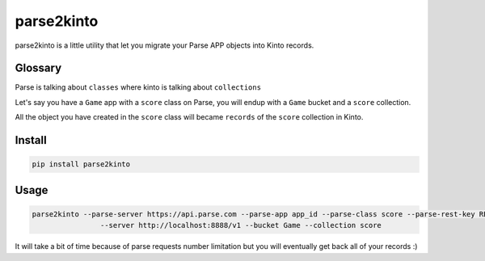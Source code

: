 parse2kinto
===========

parse2kinto is a little utility that let you migrate your Parse APP
objects into Kinto records.


Glossary
--------

Parse is talking about ``classes`` where kinto is talking about ``collections``

Let's say you have a ``Game`` app with a ``score`` class on Parse, you
will endup with a ``Game`` bucket and a ``score`` collection.

All the object you have created in the ``score`` class will became
``records`` of the ``score`` collection in Kinto.


Install
-------

.. code-block:: bash

    pip install parse2kinto


Usage
-----

.. code-block:: bash

    parse2kinto --parse-server https://api.parse.com --parse-app app_id --parse-class score --parse-rest-key REST_key \
	            --server http://localhost:8888/v1 --bucket Game --collection score

It will take a bit of time because of parse requests number limitation
but you will eventually get back all of your records :)
